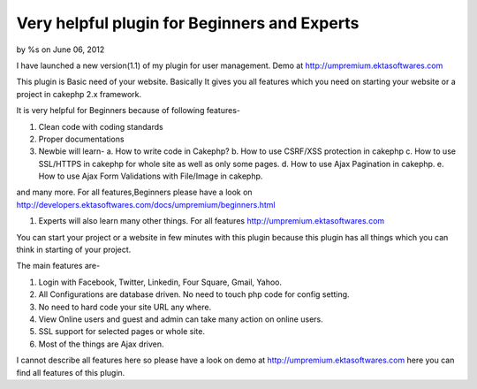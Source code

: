 

Very helpful plugin for Beginners and Experts
=============================================

by %s on June 06, 2012

I have launched a new version(1.1) of my plugin for user management.
Demo at http://umpremium.ektasoftwares.com

This plugin is Basic need of your website. Basically It gives you all
features which you need on starting your website or a project in
cakephp 2.x framework.

It is very helpful for Beginners because of following features-

#. Clean code with coding standards
#. Proper documentations
#. Newbie will learn- a. How to write code in Cakephp? b. How to use
   CSRF/XSS protection in cakephp c. How to use SSL/HTTPS in cakephp for
   whole site as well as only some pages. d. How to use Ajax Pagination
   in cakephp. e. How to use Ajax Form Validations with File/Image in
   cakephp.

and many more. For all features,Beginners please have a look on
`http://developers.ektasoftwares.com/docs/umpremium/beginners.html`_

#. Experts will also learn many other things. For all features
   `http://umpremium.ektasoftwares.com`_

You can start your project or a website in few minutes with this
plugin because this plugin has all things which you can think in
starting of your project.

The main features are-

#. Login with Facebook, Twitter, Linkedin, Four Square, Gmail, Yahoo.
#. All Configurations are database driven. No need to touch php code
   for config setting.
#. No need to hard code your site URL any where.
#. View Online users and guest and admin can take many action on
   online users.
#. SSL support for selected pages or whole site.
#. Most of the things are Ajax driven.

I cannot describe all features here so please have a look on demo at
`http://umpremium.ektasoftwares.com`_ here you can find all features
of this plugin.


.. _http://developers.ektasoftwares.com/docs/umpremium/beginners.html: http://developers.ektasoftwares.com/docs/umpremium/beginners.html
.. _http://umpremium.ektasoftwares.com: http://umpremium.ektasoftwares.com
.. meta::
    :title: Very helpful plugin for Beginners and Experts
    :description: CakePHP Article related to AJAX,authentication,Login. Registration,Plugins
    :keywords: AJAX,authentication,Login. Registration,Plugins
    :copyright: Copyright 2012 
    :category: plugins

